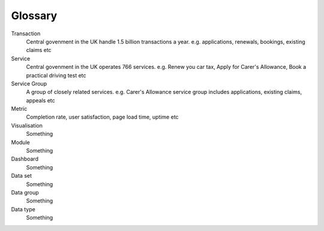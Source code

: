 Glossary
========

Transaction
  Central govenment in the UK handle 1.5 billion transactions a year.
  e.g. applications, renewals, bookings, existing claims etc

Service
  Central govenment in the UK operates 766 services.
  e.g. Renew you car tax, Apply for Carer's Allowance, Book a practical driving test etc

Service Group
  A group of closely related services.
  e.g. Carer's Allowance service group includes applications, existing claims, appeals etc

Metric
  Completion rate, user satisfaction, page load time, uptime etc

Visualisation
  Something

Module
  Something

Dashboard
  Something

Data set
  Something

Data group
  Something

Data type
  Something
